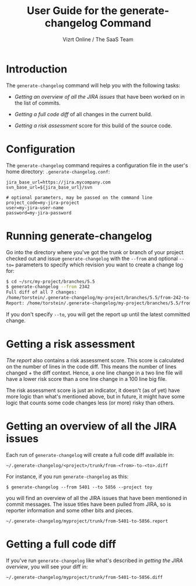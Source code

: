 #+TITLE: User Guide for the generate-changelog Command
#+AUTHOR: Vizrt Online / The SaaS Team
#+OPTIONS: H:6 num:5 toc:2

* Introduction
The =generate-changelog= command will help you with the following tasks:

- [[Getting an overview of all the JIRA issues]] that have been worked on
  in the list of commits.

- [[Getting a full code diff]] of all changes in the current build.

- [[Getting a risk assessment]] score for this build of the source code.

* Configuration
The =generate-changelog= command requires a configuration file in the
user's home directory: =.generate-changelog.conf=:
#+BEGIN_SRC text
jira_base_url=https://jira.mycompany.com
svn_base_url=${jira_base_url}/svn

# optional parameters, may be passed on the command line
project_code=my-jira-project
user=my-jira-user-name
password=my-jira-password
#+END_SRC

* Running generate-changelog
Go into the directory where you've got the trunk or branch of your
project checked out and issue =generate-changelog= with the =--from=
and optional =--to== parameters to specify which revision you want to
create a change log for:

#+BEGIN_SRC sh
$ cd ~/src/my-project/branches/5.5
$ generate-changelog --from 2342
Full diff of all 7 changes:
/home/torstein/.generate-changelog/my-project/branches/5.5/from-242-to-COMMITTED.diff
Report: /home/torstein/.generate-changelog/my-project/branches/5.5/from-2342-to-COMMITTED.report
#+END_SRC

If you don't specify =--to=, you will get the report up until the
latest committed change.

* Getting a risk assessment
[[Getting an overview of all the JIRA][The report]] also contains a risk assessment score. This score is
calculated on the number of lines in the code diff. This means the
number of lines changed + the diff context. Hence, a one line change
in a two line file will have a lower risk score than a one line
change in a 100 line big file.

The risk assessment score is just an indicator, it doesn't (as of
yet) have more logic than what's mentioned above, but in future, it
might have some logic that counts some code changes less (or more)
risky than others.

* Getting an overview of all the JIRA issues
Each run of =generate-changelog= will create a full code diff
available in:
#+BEGIN_SRC text
~/.generate-changelog/<project>/trunk/from-<from>-to-<to>.diff
#+END_SRC
For instance, if you run =generate-changelog= as this:
#+BEGIN_SRC text
$ generate-changelog --from 5401 --to 5856 --project toy
#+END_SRC

you will find an overview of all the JIRA issues that have been
mentioned in commit messages. The issue titles have been pulled from
JIRA, so is reporter information and some other bits and pieces.

#+BEGIN_SRC text
~/.generate-changelog/myproject/trunk/from-5401-to-5856.report
#+END_SRC

* Getting a full code diff
If you've run =generate-changelog= like what's described in [[Gettingan overview of all the JIRA][getting
the JIRA overview]], you will see your diff in:
#+BEGIN_SRC text
~/.generate-changelog/myproject/trunk/from-5401-to-5856.diff
#+END_SRC
